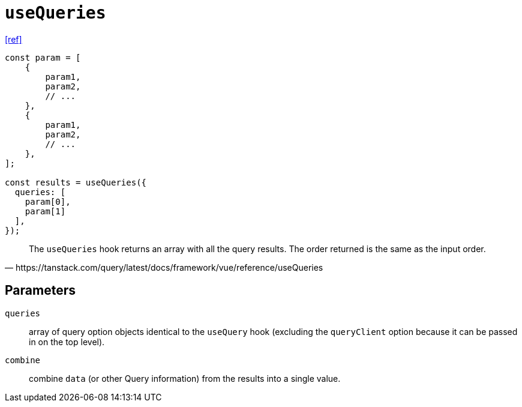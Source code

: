 = `useQueries`

https://tanstack.com/query/latest/docs/framework/vue/reference/useQueries[[ref\]]

[source,javascript]
----
const param = [
    { 
        param1, 
        param2, 
        // ... 
    },
    { 
        param1, 
        param2, 
        // ... 
    },
];

const results = useQueries({
  queries: [
    param[0],
    param[1]
  ],
});
----

[quote,https://tanstack.com/query/latest/docs/framework/vue/reference/useQueries]
____
The `useQueries` hook returns an array with all the query results. 
The order returned is the same as the input order.
____

== Parameters

`queries`:: array of query option objects identical to the `useQuery` hook (excluding the `queryClient` option because it can be passed in on the top level).
`combine`:: combine `data` (or other Query information) from the results into a single value.